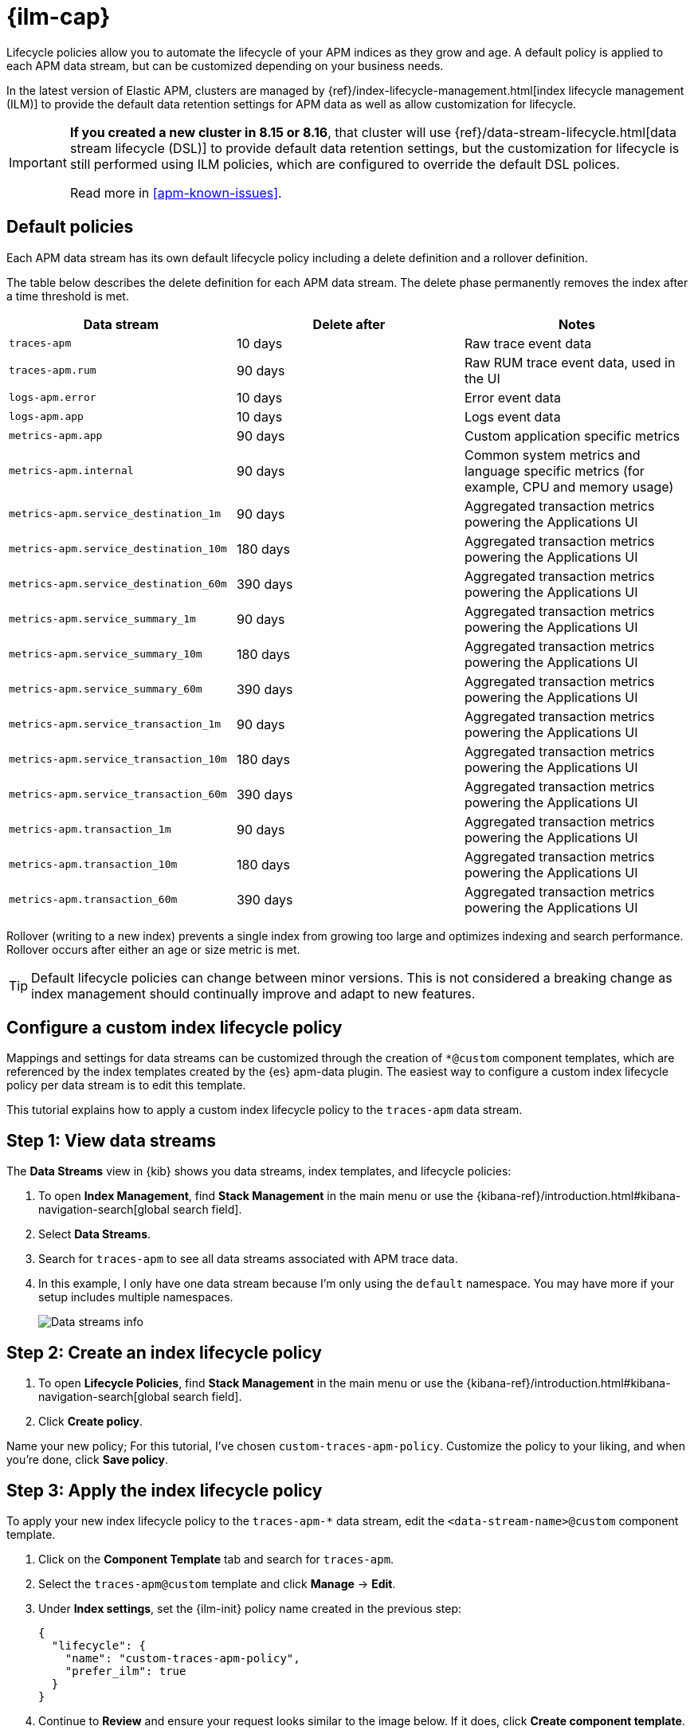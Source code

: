 //////////////////////////////////////////////////////////////////////////
// This content is reused in the Legacy ILM documentation
//////////////////////////////////////////////////////////////////////////

[[apm-ilm-how-to]]
= {ilm-cap}

:append-legacy:
// tag::ilm-integration[]

Lifecycle policies allow you to automate the lifecycle of your APM indices as they grow and age.
A default policy is applied to each APM data stream, but can be customized depending on your business needs.

In the latest version of Elastic APM, clusters are managed by
{ref}/index-lifecycle-management.html[index lifecycle management (ILM)]
to provide the default data retention settings for APM data as well as allow
customization for lifecycle.

[IMPORTANT]
====
*If you created a new cluster in 8.15 or 8.16*, that cluster will use
{ref}/data-stream-lifecycle.html[data stream lifecycle (DSL)] to provide default
data retention settings, but the customization for lifecycle is still performed
using ILM policies, which are configured to override the default DSL polices.

Read more in <<apm-known-issues>>.
====

[discrete]
[id="index-lifecycle-policies-default{append-legacy}"]
== Default policies

Each APM data stream has its own default lifecycle policy including a delete definition and a rollover definition.

The table below describes the delete definition for each APM data stream.
The delete phase permanently removes the index after a time threshold is met.

[cols="1,1,1",options="header"]
|===
|Data stream
|Delete after
|Notes

| `traces-apm`
| 10 days
| Raw trace event data

| `traces-apm.rum`
| 90 days
| Raw RUM trace event data, used in the UI

| `logs-apm.error`
| 10 days
| Error event data

| `logs-apm.app`
| 10 days
| Logs event data

| `metrics-apm.app`
| 90 days
| Custom application specific metrics

| `metrics-apm.internal`
| 90 days
| Common system metrics and language specific metrics (for example, CPU and memory usage)

| `metrics-apm.service_destination_1m`
| 90 days
| Aggregated transaction metrics powering the Applications UI

| `metrics-apm.service_destination_10m`
| 180 days
| Aggregated transaction metrics powering the Applications UI

| `metrics-apm.service_destination_60m`
| 390 days
| Aggregated transaction metrics powering the Applications UI

| `metrics-apm.service_summary_1m`
| 90 days
| Aggregated transaction metrics powering the Applications UI

| `metrics-apm.service_summary_10m`
| 180 days
| Aggregated transaction metrics powering the Applications UI

| `metrics-apm.service_summary_60m`
| 390 days
| Aggregated transaction metrics powering the Applications UI

| `metrics-apm.service_transaction_1m`
| 90 days
| Aggregated transaction metrics powering the Applications UI

| `metrics-apm.service_transaction_10m`
| 180 days
| Aggregated transaction metrics powering the Applications UI

| `metrics-apm.service_transaction_60m`
| 390 days
| Aggregated transaction metrics powering the Applications UI

| `metrics-apm.transaction_1m`
| 90 days
| Aggregated transaction metrics powering the Applications UI

| `metrics-apm.transaction_10m`
| 180 days
| Aggregated transaction metrics powering the Applications UI

| `metrics-apm.transaction_60m`
| 390 days
| Aggregated transaction metrics powering the Applications UI

|===

Rollover (writing to a new index) prevents a single index from growing too large and optimizes indexing and search performance.
Rollover occurs after either an age or size metric is met.

TIP: Default lifecycle policies can change between minor versions. This is not considered a breaking change as index management should continually improve and adapt to new features.

[discrete]
[id="apm-data-streams-custom-policy{append-legacy}"]
== Configure a custom index lifecycle policy

Mappings and settings for data streams can be customized through the creation of `*@custom` component templates,
which are referenced by the index templates created by the {es} apm-data plugin.
The easiest way to configure a custom index lifecycle policy per data stream is to edit this template.

This tutorial explains how to apply a custom index lifecycle policy to the `traces-apm` data stream.

[discrete]
[id="apm-data-streams-custom-one{append-legacy}"]
== Step 1: View data streams

The **Data Streams** view in {kib} shows you data streams,
index templates, and lifecycle policies:

. To open **Index Management**, find **Stack Management** in the main menu or use the {kibana-ref}/introduction.html#kibana-navigation-search[global search field].
. Select **Data Streams**.
. Search for `traces-apm` to see all data streams associated with APM trace data.
. In this example, I only have one data stream because I'm only using the `default` namespace.
You may have more if your setup includes multiple namespaces.
+
[role="screenshot"]
image::images/data-stream-overview.png[Data streams info]

[discrete]
[id="apm-data-streams-custom-two{append-legacy}"]
== Step 2: Create an index lifecycle policy

. To open **Lifecycle Policies**, find **Stack Management** in the main menu or use the {kibana-ref}/introduction.html#kibana-navigation-search[global search field].
. Click **Create policy**.

Name your new policy; For this tutorial, I've chosen `custom-traces-apm-policy`.
Customize the policy to your liking, and when you're done, click **Save policy**.

[discrete]
[id="apm-data-streams-custom-three{append-legacy}"]
== Step 3: Apply the index lifecycle policy

To apply your new index lifecycle policy to the `traces-apm-*` data stream,
edit the `<data-stream-name>@custom` component template.

. Click on the **Component Template** tab and search for `traces-apm`.
. Select the `traces-apm@custom` template and click **Manage** → **Edit**.
. Under **Index settings**, set the {ilm-init} policy name created in the previous step:
+
[source,json]
----
{
  "lifecycle": {
    "name": "custom-traces-apm-policy",
    "prefer_ilm": true
  }
}
----
. Continue to **Review** and ensure your request looks similar to the image below.
If it does, click **Create component template**.
+
[role="screenshot"]
image::images/create-component-template.png[Create component template]

[discrete]
[id="apm-data-streams-custom-four{append-legacy}"]
== Step 4: Roll over the data stream (optional)

To confirm that the data stream is now using the new index template and {ilm-init} policy,
you can either repeat <<apm-data-streams-custom-one,step one>>, or navigate to **{dev-tools-app}** and run the following:

[source,bash]
----
GET /_data_stream/traces-apm-default <1>
----
<1> The name of the data stream we've been hacking on appended with your <namespace>

The result should include the following:

[source,json]
----
{
  "data_streams" : [
    {
      ...
      "template" : "traces-apm-default", <1>
      "ilm_policy" : "custom-traces-apm-policy", <2>
      ...
    }
  ]
}
----
<1> The name of the custom index template created in step three
<2> The name of the {ilm-init} policy applied to the new component template in step two

New {ilm-init} policies only take effect when new indices are created,
so you either must wait for a rollover to occur (usually after 30 days or when the index size reaches 50 GB),
or force a rollover using the {ref}/indices-rollover-index.html[{es} rollover API]:

[source,bash]
----
POST /traces-apm-default/_rollover/
----

[discrete]
[id="apm-data-streams-custom-policy-namespace{append-legacy}"]
== Namespace-level index lifecycle policies

It is also possible to create more granular index lifecycle policies that apply to individual namespaces.
This process is similar to the above tutorial, but includes cloning and modify the existing index template to use
a new `*@custom` component template.

// end::ilm-integration[]
